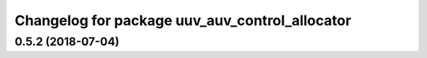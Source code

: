 ^^^^^^^^^^^^^^^^^^^^^^^^^^^^^^^^^^^^^^^^^^^^^^^
Changelog for package uuv_auv_control_allocator
^^^^^^^^^^^^^^^^^^^^^^^^^^^^^^^^^^^^^^^^^^^^^^^

0.5.2 (2018-07-04)
------------------
